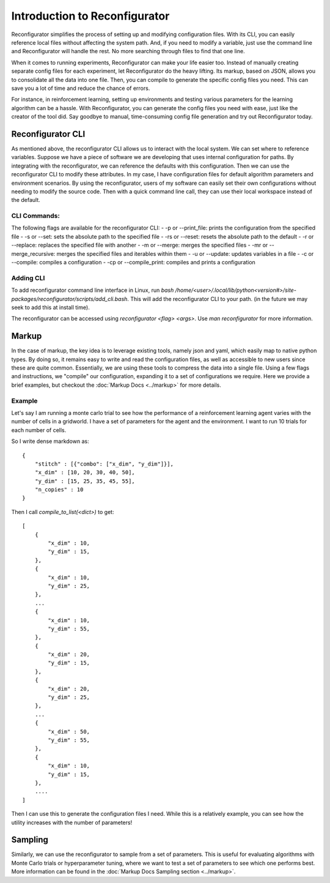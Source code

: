 ==============================
Introduction to Reconfigurator
==============================

Reconfigurator simplifies the process of setting up and modifying configuration files. With its CLI, you can easily reference local files without affecting the system path. And, if you need to modify a variable, just use the command line and Reconfigurator will handle the rest. No more searching through files to find that one line.

When it comes to running experiments, Reconfigurator can make your life easier too. Instead of manually creating separate config files for each experiment, let Reconfigurator do the heavy lifting. Its markup, based on JSON, allows you to consolidate all the data into one file. Then, you can compile to generate the specific config files you need. This can save you a lot of time and reduce the chance of errors.

For instance, in reinforcement learning, setting up environments and testing various parameters for the learning algorithm can be a hassle. With Reconfigurator, you can generate the config files you need with ease, just like the creator of the tool did. Say goodbye to manual, time-consuming config file generation and try out Reconfigurator today.

Reconfigurator CLI
##################

As mentioned above, the reconfigurator CLI allows us to interact with the local system. We can set where to reference variables. 
Suppose we have a piece of software we are developing that uses internal configuration for paths. By integrating with the reconfigurator, we can reference the defaults with this configuration.
Then we can use the reconfigurator CLI to modify these attributes. In my case, I have configuration files for default algorithm parameters and environment scenarios. 
By using the reconfigurator, users of my software can easily set their own configurations without needing to modify the source code. 
Then with a quick command line call, they can use their local workspace instead of the default.

CLI Commands:
*************

The following flags are available for the reconfigurator CLI:
- -p or --print_file: prints the configuration from the specified file
- -s or --set: sets the absolute path to the specified file
- -rs or --reset: resets the absolute path to the default
- -r or --replace: replaces the specified file with another
- -m or --merge: merges the specified files
- -mr or --merge_recursive: merges the specified files and iterables within them
- -u or --update: updates variables in a file
- -c or --compile: compiles a configuration
- -cp or --compile_print: compiles and prints a configuration

Adding CLI
**********

To add reconfigurator command line interface in Linux, run `bash /home/<user>/.local/lib/python<version#>/site-packages/reconfigurator/scripts/add_cli.bash`. This will add the reconfigurator CLI to your path. (in the future we may seek to add this at install time).

The reconfigurator can be accessed using `reconfigurator <flag> <args>`. Use `man reconfigurator` for more information.

Markup
######

In the case of markup, the key idea is to leverage existing tools, namely json and yaml, which easily map to native python types. 
By doing so, it remains easy to write and read the configuration files, as well as accessible to new users since these are quite common. 
Essentially, we are using these tools to compress the data into a single file.
Using a few flags and instructions, we "compile" our configuration, expanding it to a set of configurations we require.
Here we provide a brief examples, but checkout the :doc:`Markup Docs <../markup>` for more details. 

Example
*******

Let's say I am running a monte carlo trial to see how the performance of a reinforcement learning agent varies with the number of cells in a gridworld.
I have a set of parameters for the agent and the environment. I want to run 10 trials for each number of cells.

So I write dense markdown as::

    {
        "stitch" : [{"combo": ["x_dim", "y_dim"]}],
        "x_dim" : [10, 20, 30, 40, 50],
        "y_dim" : [15, 25, 35, 45, 55],
        "n_copies" : 10
    }

Then I call `compile_to_list(<dict>)` to get::
    
    [
        {
            "x_dim" : 10,
            "y_dim" : 15,
        },
        {
            "x_dim" : 10,
            "y_dim" : 25,
        },
        ...
        {
            "x_dim" : 10,
            "y_dim" : 55,
        },
        {
            "x_dim" : 20,
            "y_dim" : 15,
        },
        {
            "x_dim" : 20,
            "y_dim" : 25,
        },
        ...
        {
            "x_dim" : 50,
            "y_dim" : 55,
        },
        {
            "x_dim" : 10,
            "y_dim" : 15,
        },
        ....
    ]
    
Then I can use this to generate the configuration files I need. 
While this is a relatively example, you can see how the utility increases with the number of parameters!

Sampling
########

Similarly, we can use the reconfigurator to sample from a set of parameters.
This is useful for evaluating algorithms with Monte Carlo trials or hyperparameter tuning, where we want to test a set of parameters to see which one performs best.
More information can be found in the :doc:`Markup Docs Sampling section <../markup>`.
